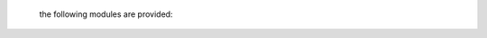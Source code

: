  .. title:: source

 .. raw:: html

  <br>

 .. _source:

 the following modules are provided:

 .. autosummary::
    :toctree: 
    :template: module.rst

    genocide.bus
    genocide.callback
    genocide.cls
    genocide.command
    genocide.config
    genocide.database
    genocide.event
    genocide.find
    genocide.function
    genocide.handler
    genocide.irc
    genocide.json
    genocide.kernel
    genocide.log
    genocide.object
    genocide.output
    genocide.parse
    genocide.queue
    genocide.repeater
    genocide.request
    genocide.status
    genocide.table
    genocide.thread
    genocide.timer
    genocide.todo
    genocide.udp
    genocide.user
    genocide.util
    genocide.wisdom
